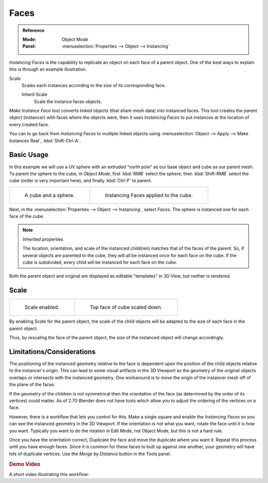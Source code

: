 
*****
Faces
*****

.. admonition:: Reference
   :class: refbox

   :Mode:      Object Mode
   :Panel:     :menuselection:`Properties --> Object --> Instancing`

*Instancing Faces* is the capability to replicate an object on each face of a parent object.
One of the best ways to explain this is through an example illustration.

Scale
   Scales each instances according to the size of its corresponding face.

   Inherit Scale
      Scale the instance faces objects.

*Make Instance Face* tool converts linked objects (that share mesh data) into instanced faces.
This tool creates the parent object (instancer) with faces where the objects were,
then it uses *Instancing Faces* to put instances at the location of every created face.

You can to go back from *Instancing Faces* to multiple linked objects using
:menuselection:`Object --> Apply --> Make Instances Real`, :kbd:`Shift-Ctrl-A`.

.. seealso:: Example blend-file

   Download the blend-file used for the examples on this page
   `here <https://wiki.blender.org/wiki/File:Manual-2.5-Duplifaces-Example01.blend>`__.


Basic Usage
===========

In this example we will use a UV sphere with an extruded "north pole" as our base object and
cube as our parent mesh. To parent the sphere to the cube, in *Object Mode*,
first :kbd:`RMB` select the sphere, then :kbd:`Shift-RMB` select the cube
(order is very important here), and finally :kbd:`Ctrl-P` to parent.

.. list-table::

   * - .. figure:: /images/editors_3dview_object_properties_duplication_duplifaces_cube-before.png
          :width: 320px

          A cube and a sphere.

     - .. figure:: /images/editors_3dview_object_properties_duplication_duplifaces_cube-after.png
          :width: 320px

          Instancing Faces applied to the cube.

Next, in the :menuselection:`Properties --> Object --> Instancing`,
select *Faces*. The sphere is instanced one for each face of the cube.

.. note:: Inherited properties

   The location, orientation, and scale of the instanced child(ren) matches that of the faces of the parent.
   So, if several objects are parented to the cube, they will all be instanced once for each face on the cube.
   If the cube is subdivided, every child will be instanced for each face on the cube.

Both the parent object and original are displayed as editable "templates" in 3D View,
but neither is rendered.


Scale
=====

.. list-table::

   * - .. figure:: /images/editors_3dview_object_properties_duplication_duplifaces_scale-enabled.png
          :width: 320px

          Scale enabled.

     - .. figure:: /images/editors_3dview_object_properties_duplication_duplifaces_scale-changed.png
          :width: 320px

          Top face of cube scaled down.

By enabling *Scale* for the parent object,
the scale of the child objects will be adapted to the size of each face in the parent object.

Thus, by rescaling the face of the parent object,
the size of the instanced object will change accordingly.


Limitations/Considerations
==========================

The positioning of the instanced geometry relative to the face is dependent upon the position
of the child objects relative to the instancer's origin. This can lead to some visual
artifacts in the 3D Viewport as the geometry of the original objects overlaps or intersects with
the instanced geometry.
One workaround is to move the origin of the instancer mesh off of the plane of the faces.

If the geometry of the children is not symmetrical then the orientation of the face
(as determined by the order of its vertices) could matter. As of 2.70 Blender does not have
tools which allow you to adjust the ordering of the vertices on a face.

However, there is a workflow that lets you control for this. Make a single square and
enable the *Instancing Faces* so you can see the instanced geometry in the 3D Viewport.
If the orientation is not what you want, rotate the face until it is how you want.
Typically you want to do the rotation in Edit Mode, not Object Mode,
but this is not a hard rule.

Once you have the orientation correct,
Duplicate the face and move the duplicate where you want it.
Repeat this process until you have enough faces.
Since it is common for these faces to butt up against one another,
your geometry will have lots of duplicate vertices.
Use the *Merge by Distance* button in the Tools panel.


.. rubric:: Demo Video

A short video illustrating this workflow:

.. youtube:: diI8xJ9oo_8
